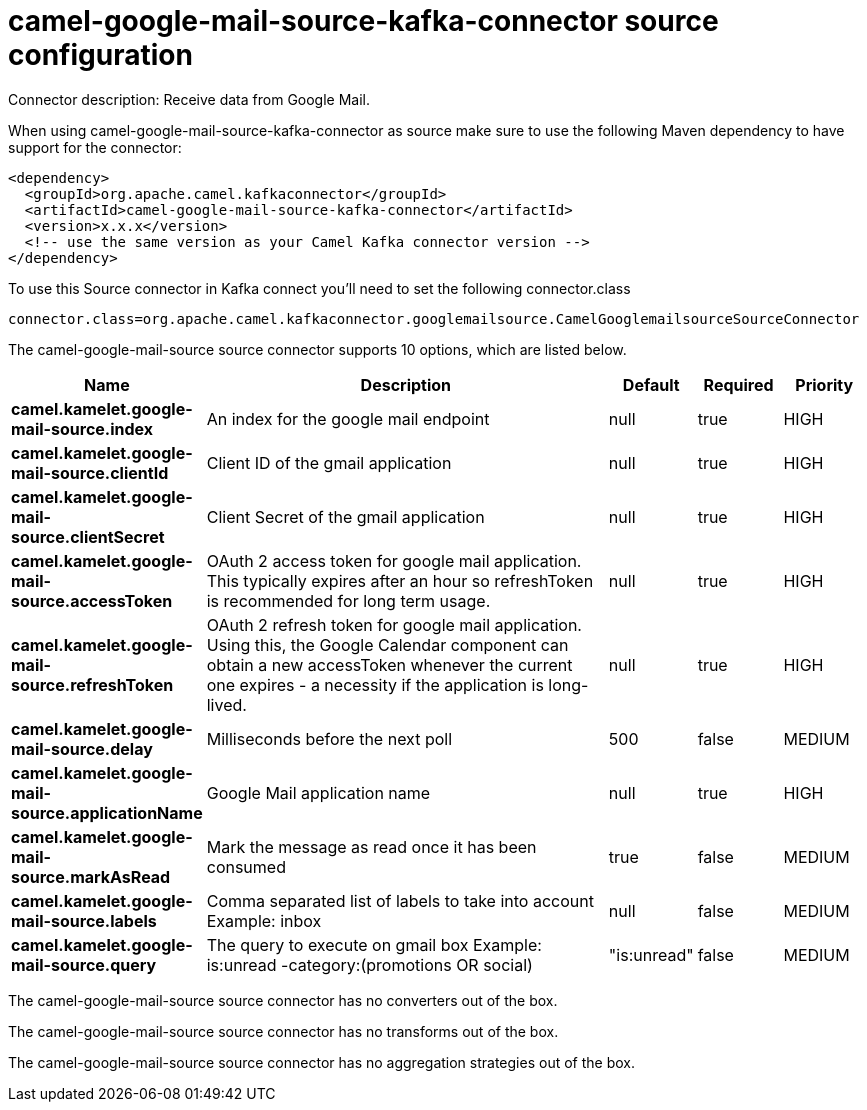 // kafka-connector options: START
[[camel-google-mail-source-kafka-connector-source]]
= camel-google-mail-source-kafka-connector source configuration

Connector description: Receive data from Google Mail.

When using camel-google-mail-source-kafka-connector as source make sure to use the following Maven dependency to have support for the connector:

[source,xml]
----
<dependency>
  <groupId>org.apache.camel.kafkaconnector</groupId>
  <artifactId>camel-google-mail-source-kafka-connector</artifactId>
  <version>x.x.x</version>
  <!-- use the same version as your Camel Kafka connector version -->
</dependency>
----

To use this Source connector in Kafka connect you'll need to set the following connector.class

[source,java]
----
connector.class=org.apache.camel.kafkaconnector.googlemailsource.CamelGooglemailsourceSourceConnector
----


The camel-google-mail-source source connector supports 10 options, which are listed below.



[width="100%",cols="2,5,^1,1,1",options="header"]
|===
| Name | Description | Default | Required | Priority
| *camel.kamelet.google-mail-source.index* | An index for the google mail endpoint | null | true | HIGH
| *camel.kamelet.google-mail-source.clientId* | Client ID of the gmail application | null | true | HIGH
| *camel.kamelet.google-mail-source.clientSecret* | Client Secret of the gmail application | null | true | HIGH
| *camel.kamelet.google-mail-source.accessToken* | OAuth 2 access token for google mail application. This typically expires after an hour so refreshToken is recommended for long term usage. | null | true | HIGH
| *camel.kamelet.google-mail-source.refreshToken* | OAuth 2 refresh token for google mail application. Using this, the Google Calendar component can obtain a new accessToken whenever the current one expires - a necessity if the application is long-lived. | null | true | HIGH
| *camel.kamelet.google-mail-source.delay* | Milliseconds before the next poll | 500 | false | MEDIUM
| *camel.kamelet.google-mail-source.applicationName* | Google Mail application name | null | true | HIGH
| *camel.kamelet.google-mail-source.markAsRead* | Mark the message as read once it has been consumed | true | false | MEDIUM
| *camel.kamelet.google-mail-source.labels* | Comma separated list of labels to take into account Example: inbox | null | false | MEDIUM
| *camel.kamelet.google-mail-source.query* | The query to execute on gmail box Example: is:unread -category:(promotions OR social) | "is:unread" | false | MEDIUM
|===



The camel-google-mail-source source connector has no converters out of the box.





The camel-google-mail-source source connector has no transforms out of the box.





The camel-google-mail-source source connector has no aggregation strategies out of the box.




// kafka-connector options: END
